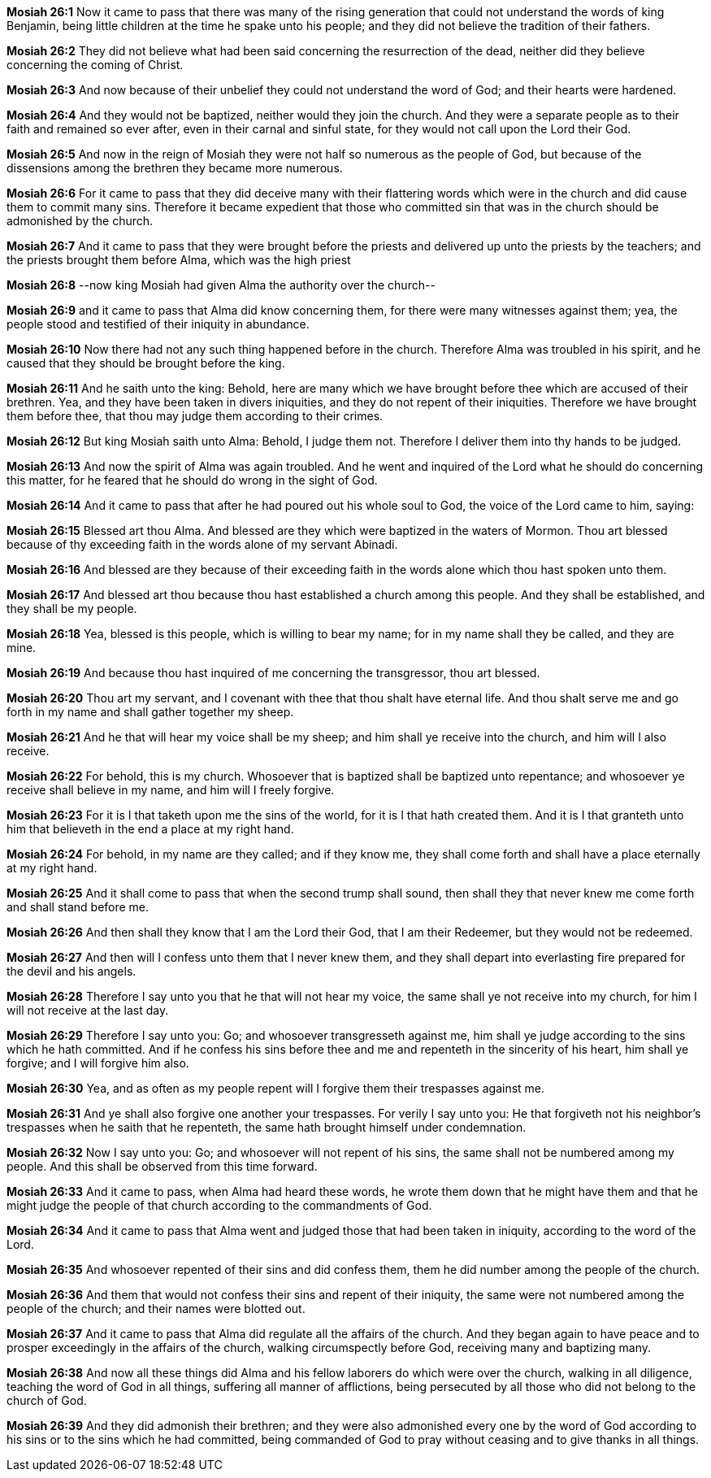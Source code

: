*Mosiah 26:1* Now it came to pass that there was many of the rising generation that could not understand the words of king Benjamin, being little children at the time he spake unto his people; and they did not believe the tradition of their fathers.

*Mosiah 26:2* They did not believe what had been said concerning the resurrection of the dead, neither did they believe concerning the coming of Christ.

*Mosiah 26:3* And now because of their unbelief they could not understand the word of God; and their hearts were hardened.

*Mosiah 26:4* And they would not be baptized, neither would they join the church. And they were a separate people as to their faith and remained so ever after, even in their carnal and sinful state, for they would not call upon the Lord their God.

*Mosiah 26:5* And now in the reign of Mosiah they were not half so numerous as the people of God, but because of the dissensions among the brethren they became more numerous.

*Mosiah 26:6* For it came to pass that they did deceive many with their flattering words which were in the church and did cause them to commit many sins. Therefore it became expedient that those who committed sin that was in the church should be admonished by the church.

*Mosiah 26:7* And it came to pass that they were brought before the priests and delivered up unto the priests by the teachers; and the priests brought them before Alma, which was the high priest

*Mosiah 26:8* --now king Mosiah had given Alma the authority over the church--

*Mosiah 26:9* and it came to pass that Alma did know concerning them, for there were many witnesses against them; yea, the people stood and testified of their iniquity in abundance.

*Mosiah 26:10* Now there had not any such thing happened before in the church. Therefore Alma was troubled in his spirit, and he caused that they should be brought before the king.

*Mosiah 26:11* And he saith unto the king: Behold, here are many which we have brought before thee which are accused of their brethren. Yea, and they have been taken in divers iniquities, and they do not repent of their iniquities. Therefore we have brought them before thee, that thou may judge them according to their crimes.

*Mosiah 26:12* But king Mosiah saith unto Alma: Behold, I judge them not. Therefore I deliver them into thy hands to be judged.

*Mosiah 26:13* And now the spirit of Alma was again troubled. And he went and inquired of the Lord what he should do concerning this matter, for he feared that he should do wrong in the sight of God.

*Mosiah 26:14* And it came to pass that after he had poured out his whole soul to God, the voice of the Lord came to him, saying:

*Mosiah 26:15* Blessed art thou Alma. And blessed are they which were baptized in the waters of Mormon. Thou art blessed because of thy exceeding faith in the words alone of my servant Abinadi.

*Mosiah 26:16* And blessed are they because of their exceeding faith in the words alone which thou hast spoken unto them.

*Mosiah 26:17* And blessed art thou because thou hast established a church among this people. And they shall be established, and they shall be my people.

*Mosiah 26:18* Yea, blessed is this people, which is willing to bear my name; for in my name shall they be called, and they are mine.

*Mosiah 26:19* And because thou hast inquired of me concerning the transgressor, thou art blessed.

*Mosiah 26:20* Thou art my servant, and I covenant with thee that thou shalt have eternal life. And thou shalt serve me and go forth in my name and shall gather together my sheep.

*Mosiah 26:21* And he that will hear my voice shall be my sheep; and him shall ye receive into the church, and him will I also receive.

*Mosiah 26:22* For behold, this is my church. Whosoever that is baptized shall be baptized unto repentance; and whosoever ye receive shall believe in my name, and him will I freely forgive.

*Mosiah 26:23* For it is I that taketh upon me the sins of the world, for it is I that hath created them. And it is I that granteth unto him that believeth in the end a place at my right hand.

*Mosiah 26:24* For behold, in my name are they called; and if they know me, they shall come forth and shall have a place eternally at my right hand.

*Mosiah 26:25* And it shall come to pass that when the second trump shall sound, then shall they that never knew me come forth and shall stand before me.

*Mosiah 26:26* And then shall they know that I am the Lord their God, that I am their Redeemer, but they would not be redeemed.

*Mosiah 26:27* And then will I confess unto them that I never knew them, and they shall depart into everlasting fire prepared for the devil and his angels.

*Mosiah 26:28* Therefore I say unto you that he that will not hear my voice, the same shall ye not receive into my church, for him I will not receive at the last day.

*Mosiah 26:29* Therefore I say unto you: Go; and whosoever transgresseth against me, him shall ye judge according to the sins which he hath committed. And if he confess his sins before thee and me and repenteth in the sincerity of his heart, him shall ye forgive; and I will forgive him also.

*Mosiah 26:30* Yea, and as often as my people repent will I forgive them their trespasses against me.

*Mosiah 26:31* And ye shall also forgive one another your trespasses. For verily I say unto you: He that forgiveth not his neighbor's trespasses when he saith that he repenteth, the same hath brought himself under condemnation.

*Mosiah 26:32* Now I say unto you: Go; and whosoever will not repent of his sins, the same shall not be numbered among my people. And this shall be observed from this time forward.

*Mosiah 26:33* And it came to pass, when Alma had heard these words, he wrote them down that he might have them and that he might judge the people of that church according to the commandments of God.

*Mosiah 26:34* And it came to pass that Alma went and judged those that had been taken in iniquity, according to the word of the Lord.

*Mosiah 26:35* And whosoever repented of their sins and did confess them, them he did number among the people of the church.

*Mosiah 26:36* And them that would not confess their sins and repent of their iniquity, the same were not numbered among the people of the church; and their names were blotted out.

*Mosiah 26:37* And it came to pass that Alma did regulate all the affairs of the church. And they began again to have peace and to prosper exceedingly in the affairs of the church, walking circumspectly before God, receiving many and baptizing many.

*Mosiah 26:38* And now all these things did Alma and his fellow laborers do which were over the church, walking in all diligence, teaching the word of God in all things, suffering all manner of afflictions, being persecuted by all those who did not belong to the church of God.

*Mosiah 26:39* And they did admonish their brethren; and they were also admonished every one by the word of God according to his sins or to the sins which he had committed, being commanded of God to pray without ceasing and to give thanks in all things.

